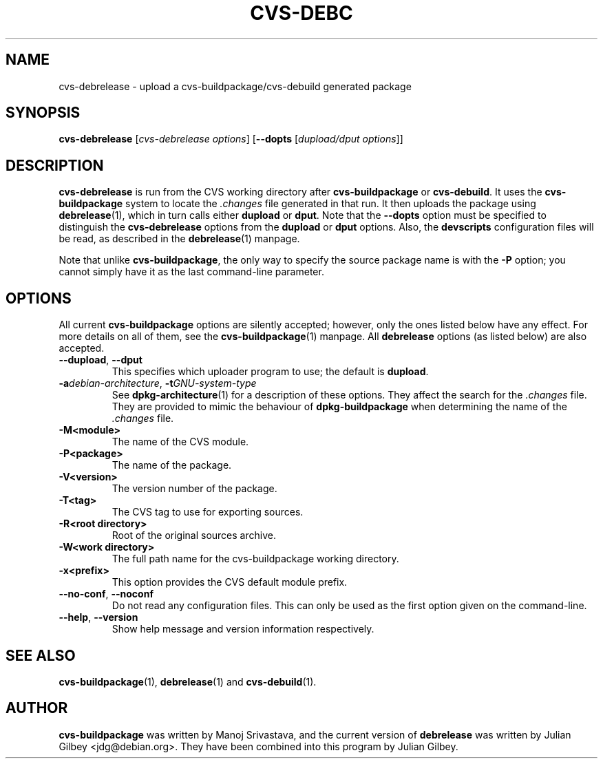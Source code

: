 .TH CVS-DEBC 1 "Debian Utilities" "DEBIAN" \" -*- nroff -*-
.SH NAME
cvs-debrelease \- upload a cvs-buildpackage/cvs-debuild generated package
.SH SYNOPSIS
\fBcvs-debrelease\fP [\fIcvs-debrelease options\fR] [\fB\-\-dopts\fR
[\fIdupload/dput options\fR]]
.SH DESCRIPTION
\fBcvs-debrelease\fR is run from the CVS working directory after
\fBcvs-buildpackage\fR or \fBcvs-debuild\fR.  It uses the
\fBcvs-buildpackage\fR system to locate the \fI.changes\fR file
generated in that run.  It then uploads the package using
\fBdebrelease\fR(1), which in turn calls either \fBdupload\fR or
\fBdput\fR.  Note that the \fB\-\-dopts\fR option must be specified to
distinguish the \fBcvs-debrelease\fR options from the \fBdupload\fR or
\fBdput\fR options.  Also, the \fBdevscripts\fR configuration files
will be read, as described in the \fBdebrelease\fR(1) manpage.
.PP
Note that unlike \fBcvs-buildpackage\fR, the only way to specify the
source package name is with the \fB\-P\fR option; you cannot simply
have it as the last command-line parameter.
.SH OPTIONS
All current \fBcvs-buildpackage\fR options are silently accepted;
however, only the ones listed below have any effect.  For more details
on all of them, see the \fBcvs-buildpackage\fR(1) manpage.  All
\fBdebrelease\fR options (as listed below) are also accepted.
.TP
\fB\-\-dupload\fR, \fB\-\-dput\fR
This specifies which uploader program to use; the default is
\fBdupload\fR.
.TP
\fB\-a\fIdebian-architecture\fR, \fB\-t\fIGNU-system-type\fR
See \fBdpkg-architecture\fR(1) for a description of these options.
They affect the search for the \fI.changes\fR file.  They are provided
to mimic the behaviour of \fBdpkg-buildpackage\fR when determining the
name of the \fI.changes\fR file.
.TP
.BR \-M<module>
The name of the CVS module.
.TP
.BR \-P<package>
The name of the package.
.TP
.B \-V<version>
The version number of the package.
.TP
.B \-T<tag>
The CVS tag to use for exporting sources.
.TP
.B \-R<root\ directory>
Root of the original sources archive.
.TP
.B \-W<work directory>
The full path name for the cvs-buildpackage working directory.
.TP
.B \-x<prefix>
This option provides the CVS default module prefix.
.TP
\fB\-\-no-conf\fR, \fB\-\-noconf\fR
Do not read any configuration files.  This can only be used as the
first option given on the command-line.
.TP
\fB\-\-help\fR, \fB\-\-version\fR
Show help message and version information respectively.
.SH "SEE ALSO"
.BR cvs-buildpackage (1),
.BR debrelease (1)
and
.BR cvs-debuild (1).
.SH AUTHOR
\fBcvs-buildpackage\fR was written by Manoj Srivastava, and the
current version of \fBdebrelease\fR was written by Julian Gilbey
<jdg@debian.org>.  They have been combined into this program by
Julian Gilbey.



